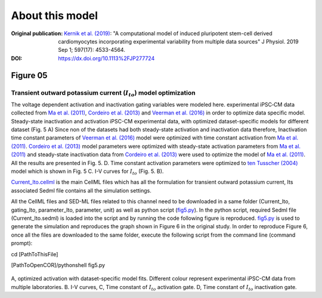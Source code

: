 About this model
====================

:Original publication: `Kernik et al. (2019)`_:
  "A computational model of induced pluripotent stem-cell derived cardiomyocytes
  incorporating experimental variability from multiple data sources" J  Physiol. 2019 Sep 1; 597(17): 4533-4564.

:DOI: https://dx.doi.org/10.1113%2FJP277724

.. _`Kernik et al. (2019)`: https://www.ncbi.nlm.nih.gov/pmc/articles/PMC6767694/

************
Figure 05
************
Transient outward potassium current (:math:`I_to`) model optimization
****************************************************************************
The voltage dependent activation and inactivation gating variables were modeled here.
experimental iPSC‐CM data collected from `Ma et al. (2011)`_, `Cordeiro et al. (2013)`_
and `Veerman et al. (2016)`_ in order to optimize data specific model.
Steady-state inactivation and activation iPSC-CM experimental data, with optimized dataset-specific models for
different dataset (Fig. 5 A)
Since non of the datasets had both steady-state activation and inactivation data therefore,
Inactivation time constant parameters of `Veerman et al. (2016)`_ model were optimized with time
constant activation from `Ma et al. (2011)`_. `Cordeiro et al. (2013)`_ model parameters were optimized
with steady-state activation parameters from `Ma et al. (2011)`_ and steady-state inactivation
data from `Cordeiro et al. (2013)`_ were used to optimize the model of `Ma et al. (2011)`_. All the
results are presented in Fig. 5. D.
Time constant activation parameters were optimized to `ten Tusscher (2004)`_ model which is shown
in Fig. 5 C. I-V curves for :math:`I_to` (Fig. 5. B).


`Current_Ito.cellml`_  is the main CellML files which has all the formulation for transient outward potassium current,
Its associated Sedml file contains all the simulation settings.

All the CellML files and SED-ML files related to this channel need to be downloaded in a same folder (Current_Ito, gating_Ito, parameter_Ito, parameter, unit)
as well as python script (`fig5.py`_). In the python script, required Sedml file (Current_Ito.sedml) is loaded
into the script and by running the code following figure is reproduced. `fig5.py`_ is used to
generate the simulation and reproduces the graph shown in Figure 6 in the original study.
In order to reproduce Figure 6, once all the files are downloaded to the same folder,
execute the following script from the command line (command prompt):

cd [PathToThisFile]

[PathToOpenCOR]/pythonshell fig5.py

.. figure:: Figure05.png
   :width: 85%
   :align: center
   :alt: Transient outward potassium current model optimization

A, optimized activation with dataset-specific model fits. Different colour represent experimental
iPSC-CM data from multiple laboratories. B. I-V curves, C, Time constant of :math:`I_to` activation gate. D,
Time constant of :math:`I_to` inactivation gate.

.. _`ten Tusscher (2004)`: https://journals.physiology.org/doi/full/10.1152/ajpheart.00794.2003/
.. _`Ma et al. (2011)`: https://pubmed.ncbi.nlm.nih.gov/21890694/
.. _`Veerman et al. (2016)`: https://www.nature.com/articles/srep30967/
.. _`Cordeiro et al. (2013)`: https://pubmed.ncbi.nlm.nih.gov/23542310/

.. _`Current_Ito.cellml`: https://models.physiomeproject.org/workspace/702/rawfile/a619946dc2f89d6d787cebfbd9b1f2a54f5aa227/Current_Ito.cellml
.. _`fig5.py`: https://models.physiomeproject.org/workspace/702/rawfile/a619946dc2f89d6d787cebfbd9b1f2a54f5aa227/fig5.py






